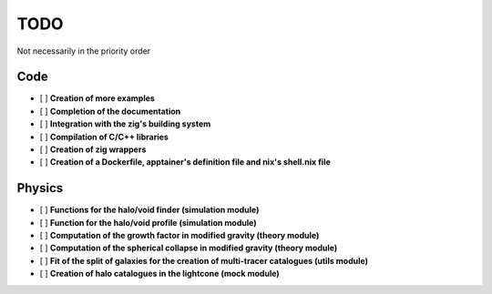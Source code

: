 TODO
====

Not necessarily in the priority order

Code
----
.. todo::

- [ ] **Creation of more examples**
- [ ] **Completion of the documentation**
- [ ] **Integration with the zig's building system**
- [ ] **Compilation of C/C++ libraries**
- [ ] **Creation of zig wrappers**
- [ ] **Creation of a Dockerfile, apptainer's definition file and nix's shell.nix file**

Physics
-------

.. todo::

- [ ] **Functions for the halo/void finder (simulation module)**
- [ ] **Function for the halo/void profile (simulation module)**
- [ ] **Computation of the growth factor in modified gravity (theory module)**
- [ ] **Computation of the spherical collapse in modified gravity (theory module)**
- [ ] **Fit of the split of galaxies for the creation of multi-tracer catalogues (utils module)**
- [ ] **Creation of halo catalogues in the lightcone (mock module)**
